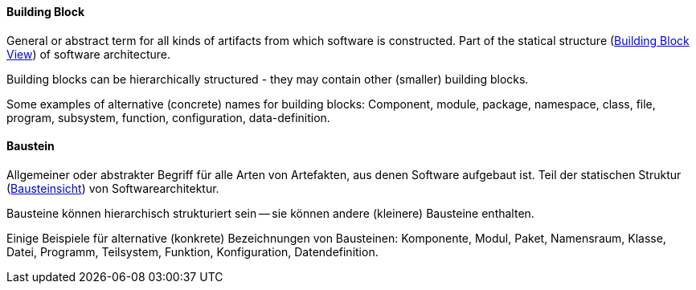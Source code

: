 // tag::EN[]
====  Building Block

General or abstract term for all kinds of artifacts from which software is constructed.
Part of the statical structure (<<term-building-block-view,Building Block View>>)
of software architecture.

Building blocks can be hierarchically structured - they may contain other (smaller)
  building blocks.

Some examples of alternative (concrete) names for building blocks:
  Component, module, package, namespace, class,
  file, program, subsystem, function, configuration, data-definition.


// end::EN[]

// tag::DE[]
====  Baustein

Allgemeiner oder abstrakter Begriff für alle Arten von Artefakten, aus
denen Software aufgebaut ist. Teil der statischen Struktur
(<<term-building-block-view,Bausteinsicht>>) von Softwarearchitektur.

Bausteine können hierarchisch strukturiert sein -- sie können andere
(kleinere) Bausteine enthalten.

Einige Beispiele für alternative (konkrete) Bezeichnungen von
Bausteinen: Komponente, Modul, Paket,
Namensraum, Klasse, Datei, Programm, Teilsystem, Funktion,
Konfiguration, Datendefinition.



// end::DE[]

